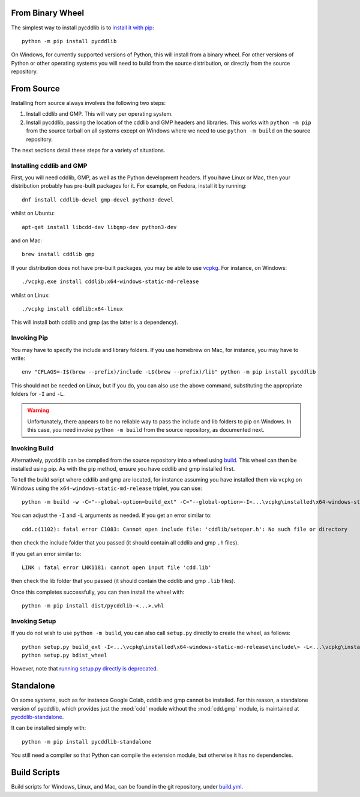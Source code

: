 From Binary Wheel
~~~~~~~~~~~~~~~~~

The simplest way to install pycddlib is to
`install it with pip <https://packaging.python.org/en/latest/tutorials/installing-packages/>`_::

    python -m pip install pycddlib

On Windows, for currently supported versions of Python,
this will install from a binary wheel.
For other versions of Python or other operating systems
you will need to build from the source distribution,
or directly from the source repository.

From Source
~~~~~~~~~~~

Installing from source always involves the following two steps:

1. Install cddlib and GMP. This will vary per operating system.

2. Install pycddlib, passing the location of the cddlib and GMP
   headers and libraries. This works with ``python -m pip`` from the
   source tarball on all systems except on Windows where we need to
   use ``python -m build`` on the source repository.

The next sections detail these steps for a variety of situations.
   
Installing cddlib and GMP
*************************

First, you will need cddlib, GMP,
as well as the Python development headers.
If you have Linux or Mac, then your
distribution probably has pre-built packages for it. For example, on
Fedora, install it by running::

    dnf install cddlib-devel gmp-devel python3-devel

whilst on Ubuntu::

    apt-get install libcdd-dev libgmp-dev python3-dev

and on Mac::

    brew install cddlib gmp

If your distribution does not have pre-built packages,
you may be able to use `vcpkg <https://github.com/microsoft/vcpkg>`_.
For instance, on Windows::

    ./vcpkg.exe install cddlib:x64-windows-static-md-release

whilst on Linux::

    ./vcpkg install cddlib:x64-linux

This will install both cddlib and gmp (as the latter is a dependency).

Invoking Pip
************

You may have to specify the include and library folders.
If you use homebrew on Mac, for instance, you may have to write::

  env "CFLAGS=-I$(brew --prefix)/include -L$(brew --prefix)/lib" python -m pip install pycddlib

This should not be needed on Linux, but if you do,
you can also use the above command,
substituting the appropriate folders for ``-I`` and ``-L``.

.. warning::

    Unfortunately, there appears to be no reliable way to pass the include and lib folders
    to pip on Windows.
    In this case, you need invoke ``python -m build``
    from the source repository,
    as documented next.

Invoking Build
**************

Alternatively,
pycddlib can be compiled from the source repository
into a wheel using `build <https://pypi.org/project/build/>`_.
This wheel can then be installed using pip.
As with the pip method, ensure you have cddlib and gmp installed first.

To tell the build script where cddlib and gmp are located,
for instance assuming you have installed them via ``vcpkg`` on Windows
using the ``x64-windows-static-md-release`` triplet,
you can use::

    python -m build -w -C="--global-option=build_ext" -C="--global-option=-I<...\vcpkg\installed\x64-windows-static-md-release\include\>" -C="--global-option=-L<...\vcpkg\installed\x64-windows-static-md-release\lib\>"

You can adjust the ``-I`` and ``-L`` arguments as needed.
If you get an error similar to::

    cdd.c(1102): fatal error C1083: Cannot open include file: 'cddlib/setoper.h': No such file or directory

then check the include folder that you passed (it should contain all cddlib and gmp ``.h`` files).

If you get an error similar to::

    LINK : fatal error LNK1181: cannot open input file 'cdd.lib'

then check the lib folder that you passed (it should contain the cddlib and gmp ``.lib`` files).

Once this completes successfully, you can then install the wheel with::

    python -m pip install dist/pycddlib-<...>.whl

Invoking Setup
**************

If you do not wish to use ``python -m build``,
you can also call ``setup.py`` directly to create the wheel, as follows::

    python setup.py build_ext -I<...\vcpkg\installed\x64-windows-static-md-release\include\> -L<...\vcpkg\installed\x64-windows-static-md-release\lib\>
    python setup.py bdist_wheel

However, note that
`running setup.py directly is deprecated <https://blog.ganssle.io/articles/2021/10/setup-py-deprecated.html>`_.

Standalone
~~~~~~~~~~

On some systems, such as for instance Google Colab,
cddlib and gmp cannot be installed.
For this reason, a standalone version of pycddlib,
which provides just the :mod:`cdd` module
without the :mod:`cdd.gmp` module,
is maintained at
`pycddlib-standalone <https://github.com/mcmtroffaes/pycddlib-standalone>`_.

It can be installed simply with::

    python -m pip install pycddlib-standalone

You still need a compiler so that Python can compile the extension module,
but otherwise it has no dependencies.

Build Scripts
~~~~~~~~~~~~~

Build scripts for Windows, Linux, and Mac,
can be found in the git repository,
under `build.yml <https://github.com/mcmtroffaes/pycddlib/blob/develop/.github/workflows/build.yml>`_.
